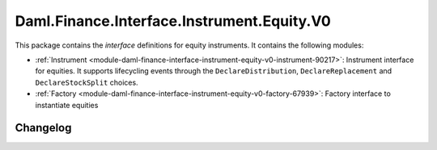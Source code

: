 .. Copyright (c) 2023 Digital Asset (Switzerland) GmbH and/or its affiliates. All rights reserved.
.. SPDX-License-Identifier: Apache-2.0

Daml.Finance.Interface.Instrument.Equity.V0
###########################################

This package contains the *interface* definitions for equity instruments. It contains the following
modules:

- :ref:`Instrument <module-daml-finance-interface-instrument-equity-v0-instrument-90217>`:
  Instrument interface for equities. It supports lifecycling events through the
  ``DeclareDistribution``, ``DeclareReplacement`` and ``DeclareStockSplit`` choices.
- :ref:`Factory <module-daml-finance-interface-instrument-equity-v0-factory-67939>`:
  Factory interface to instantiate equities

Changelog
*********
